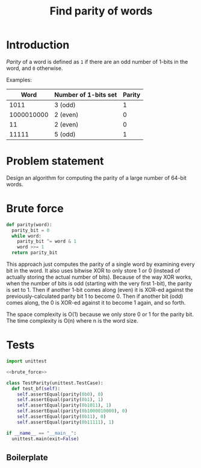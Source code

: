 #+title: Find parity of words
#+PROPERTY: header-args :noweb no-export
#+OPTIONS: H:5

* Introduction

/Parity/ of a word is defined as =1= if there are an odd number of 1-bits in the word, and =0= otherwise.

Examples:

|       Word | Number of 1-bits set | Parity |
|------------+----------------------+--------|
|       1011 | 3 (odd)              |      1 |
| 1000010000 | 2 (even)             |      0 |
|         11 | 2 (even)             |      0 |
|      11111 | 5 (odd)              |      1 |

* Problem statement

Design an algorithm for computing the parity of a large number of 64-bit words.

* Brute force

#+name: brute_force
#+begin_src python
def parity(word):
  parity_bit = 0
  while word:
    parity_bit ^= word & 1
    word >>= 1
  return parity_bit
#+end_src

This approach just computes the parity of a single word by examining every bit in the word. It also uses bitwise XOR to only store 1 or 0 (instead of actually storing the actual number of bits). Because of the way XOR works, when the number of bits is odd (starting with the very first 1-bit), the parity is set to 1. Then if another 1-bit comes along (even) it is XOR-ed against the previously-calculated parity bit 1 to become 0. Then if another bit (odd) comes along, the 0 is XOR-ed against it to become 1 again, and so forth.

The space complexity is O(1) because we only store 0 or 1 for the parity bit. The time complexity is O(n) where n is the word size.

* Tests

#+begin_src python :session test :tangle test_parity.py
import unittest

<<brute_force>>

class TestParity(unittest.TestCase):
  def test_bf(self):
    self.assertEqual(parity(0b0), 0)
    self.assertEqual(parity(0b1), 1)
    self.assertEqual(parity(0b1011), 1)
    self.assertEqual(parity(0b1000010000), 0)
    self.assertEqual(parity(0b11), 0)
    self.assertEqual(parity(0b11111), 1)

if __name__ == "__main__":
  unittest.main(exit=False)
#+end_src

** Boilerplate

#+begin_src python :tangle __init__.py
#+end_src
